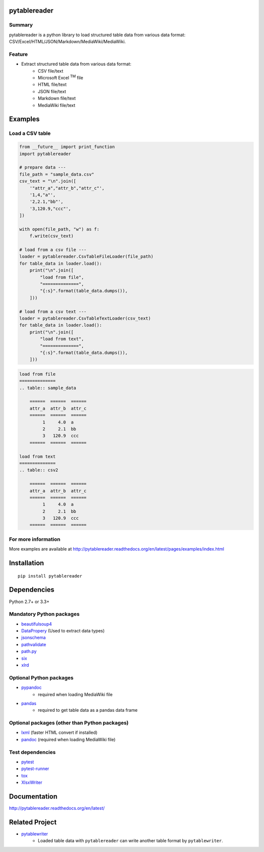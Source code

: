 pytablereader
=============

.. image:: https://img.shields.io/pypi/pyversions/pytablereader.svg
   :target: https://pypi.python.org/pypi/pytablereader

.. image:: https://img.shields.io/travis/thombashi/pytablereader/master.svg?label=Linux
    :target: https://travis-ci.org/thombashi/pytablereader
    :alt: Linux CI test status

.. image:: https://img.shields.io/appveyor/ci/thombashi/pytablereader/master.svg?label=Windows
    :target: https://ci.appveyor.com/project/thombashi/pytablereader/branch/master
    :alt: Windows CI test status

.. image:: https://coveralls.io/repos/github/thombashi/pytablereader/badge.svg?branch=master
    :target: https://coveralls.io/github/thombashi/pytablereader?branch=master

Summary
-------

pytablereader is a python library to load structured table data from various data format: CSV/Excel/HTML/JSON/Markdown/MediaWiki/MediaWiki.

Feature
-------

- Extract structured table data from various data format:
    - CSV file/text
    - Microsoft Excel :superscript:`TM` file
    - HTML file/text
    - JSON file/text
    - Markdown file/text
    - MediaWiki file/text

Examples
========

Load a CSV table
----------------


.. code:: python

    from __future__ import print_function
    import pytablereader

    # prepare data ---
    file_path = "sample_data.csv"
    csv_text = "\n".join([
        '"attr_a","attr_b","attr_c"',
        '1,4,"a"',
        '2,2.1,"bb"',
        '3,120.9,"ccc"',
    ])

    with open(file_path, "w") as f:
        f.write(csv_text)

    # load from a csv file ---
    loader = pytablereader.CsvTableFileLoader(file_path)
    for table_data in loader.load():
        print("\n".join([
            "load from file",
            "==============",
            "{:s}".format(table_data.dumps()),
        ]))

    # load from a csv text ---
    loader = pytablereader.CsvTableTextLoader(csv_text)
    for table_data in loader.load():
        print("\n".join([
            "load from text",
            "==============",
            "{:s}".format(table_data.dumps()),
        ]))


.. code::

    load from file
    ==============
    .. table:: sample_data

        ======  ======  ======
        attr_a  attr_b  attr_c
        ======  ======  ======
             1     4.0  a
             2     2.1  bb
             3   120.9  ccc
        ======  ======  ======

    load from text
    ==============
    .. table:: csv2

        ======  ======  ======
        attr_a  attr_b  attr_c
        ======  ======  ======
             1     4.0  a
             2     2.1  bb
             3   120.9  ccc
        ======  ======  ======


For more information
--------------------

More examples are available at 
http://pytablereader.readthedocs.org/en/latest/pages/examples/index.html

Installation
============

::

    pip install pytablereader


Dependencies
============

Python 2.7+ or 3.3+

Mandatory Python packages
----------------------------------

- `beautifulsoup4 <https://www.crummy.com/software/BeautifulSoup/>`__
- `DataPropery <https://github.com/thombashi/DataProperty>`__ (Used to extract data types)
- `jsonschema <https://github.com/Julian/jsonschema>`__
- `pathvalidate <https://github.com/thombashi/pathvalidate>`__
- `path.py <https://github.com/jaraco/path.py>`__
- `six <https://pypi.python.org/pypi/six/>`__
- `xlrd <https://github.com/python-excel/xlrd>`__

Optional Python packages
------------------------------------------------
- `pypandoc <https://github.com/bebraw/pypandoc>`__
    - required when loading MediaWiki file
- `pandas <http://pandas.pydata.org/>`__
    - required to get table data as a pandas data frame

Optional packages (other than Python packages)
------------------------------------------------

- `lxml <http://lxml.de/installation.html>`__ (faster HTML convert if installed)
- `pandoc <http://pandoc.org/>`__ (required when loading MediaWiki file)


Test dependencies
-----------------

-  `pytest <http://pytest.org/latest/>`__
-  `pytest-runner <https://pypi.python.org/pypi/pytest-runner>`__
-  `tox <https://testrun.org/tox/latest/>`__
-  `XlsxWriter <http://xlsxwriter.readthedocs.io/>`__

Documentation
=============

http://pytablereader.readthedocs.org/en/latest/

Related Project
===============

- `pytablewriter <https://github.com/thombashi/pytablewriter>`__
    - Loaded table data with ``pytablereader`` can write another table format by ``pytablewriter``.

